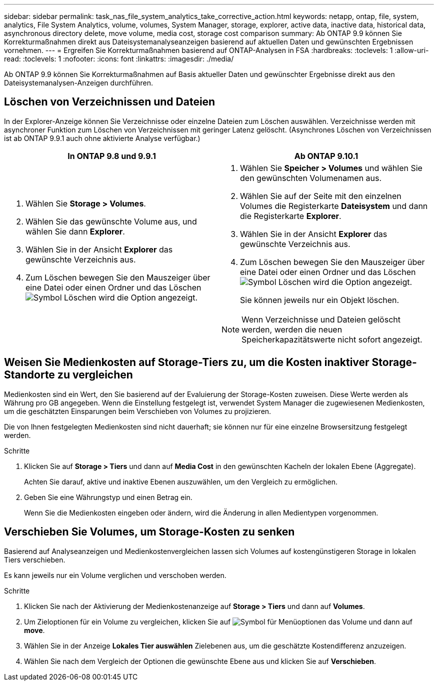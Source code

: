 ---
sidebar: sidebar 
permalink: task_nas_file_system_analytics_take_corrective_action.html 
keywords: netapp, ontap, file, system, analytics, File System Analytics, volume, volumes, System Manager, storage, explorer, active data, inactive data, historical data, asynchronous directory delete, move volume, media cost, storage cost comparison 
summary: Ab ONTAP 9.9 können Sie Korrekturmaßnahmen direkt aus Dateisystemanalyseanzeigen basierend auf aktuellen Daten und gewünschten Ergebnissen vornehmen. 
---
= Ergreifen Sie Korrekturmaßnahmen basierend auf ONTAP-Analysen in FSA
:hardbreaks:
:toclevels: 1
:allow-uri-read: 
:toclevels: 1
:nofooter: 
:icons: font
:linkattrs: 
:imagesdir: ./media/


[role="lead"]
Ab ONTAP 9.9 können Sie Korrekturmaßnahmen auf Basis aktueller Daten und gewünschter Ergebnisse direkt aus den Dateisystemanalysen-Anzeigen durchführen.



== Löschen von Verzeichnissen und Dateien

In der Explorer-Anzeige können Sie Verzeichnisse oder einzelne Dateien zum Löschen auswählen. Verzeichnisse werden mit asynchroner Funktion zum Löschen von Verzeichnissen mit geringer Latenz gelöscht. (Asynchrones Löschen von Verzeichnissen ist ab ONTAP 9.9.1 auch ohne aktivierte Analyse verfügbar.)

|===
| In ONTAP 9.8 und 9.9.1 | Ab ONTAP 9.10.1 


 a| 
. Wählen Sie *Storage > Volumes*.
. Wählen Sie das gewünschte Volume aus, und wählen Sie dann *Explorer*.
. Wählen Sie in der Ansicht *Explorer* das gewünschte Verzeichnis aus.
. Zum Löschen bewegen Sie den Mauszeiger über eine Datei oder einen Ordner und das Löschen image:icon_trash_can_white_bg.gif["Symbol Löschen"] wird die Option angezeigt.

 a| 
. Wählen Sie *Speicher > Volumes* und wählen Sie den gewünschten Volumenamen aus.
. Wählen Sie auf der Seite mit den einzelnen Volumes die Registerkarte *Dateisystem* und dann die Registerkarte *Explorer*.
. Wählen Sie in der Ansicht *Explorer* das gewünschte Verzeichnis aus.
. Zum Löschen bewegen Sie den Mauszeiger über eine Datei oder einen Ordner und das Löschen image:icon_trash_can_white_bg.gif["Symbol Löschen"] wird die Option angezeigt.
+
Sie können jeweils nur ein Objekt löschen.




NOTE: Wenn Verzeichnisse und Dateien gelöscht werden, werden die neuen Speicherkapazitätswerte nicht sofort angezeigt.

|===


== Weisen Sie Medienkosten auf Storage-Tiers zu, um die Kosten inaktiver Storage-Standorte zu vergleichen

Medienkosten sind ein Wert, den Sie basierend auf der Evaluierung der Storage-Kosten zuweisen. Diese Werte werden als Währung pro GB angegeben. Wenn die Einstellung festgelegt ist, verwendet System Manager die zugewiesenen Medienkosten, um die geschätzten Einsparungen beim Verschieben von Volumes zu projizieren.

Die von Ihnen festgelegten Medienkosten sind nicht dauerhaft; sie können nur für eine einzelne Browsersitzung festgelegt werden.

.Schritte
. Klicken Sie auf *Storage > Tiers* und dann auf *Media Cost* in den gewünschten Kacheln der lokalen Ebene (Aggregate).
+
Achten Sie darauf, aktive und inaktive Ebenen auszuwählen, um den Vergleich zu ermöglichen.

. Geben Sie eine Währungstyp und einen Betrag ein.
+
Wenn Sie die Medienkosten eingeben oder ändern, wird die Änderung in allen Medientypen vorgenommen.





== Verschieben Sie Volumes, um Storage-Kosten zu senken

Basierend auf Analyseanzeigen und Medienkostenvergleichen lassen sich Volumes auf kostengünstigeren Storage in lokalen Tiers verschieben.

Es kann jeweils nur ein Volume verglichen und verschoben werden.

.Schritte
. Klicken Sie nach der Aktivierung der Medienkostenanzeige auf *Storage > Tiers* und dann auf *Volumes*.
. Um Zieloptionen für ein Volume zu vergleichen, klicken Sie auf image:icon_kabob.gif["Symbol für Menüoptionen"] das Volume und dann auf *move*.
. Wählen Sie in der Anzeige *Lokales Tier auswählen* Zielebenen aus, um die geschätzte Kostendifferenz anzuzeigen.
. Wählen Sie nach dem Vergleich der Optionen die gewünschte Ebene aus und klicken Sie auf *Verschieben*.

